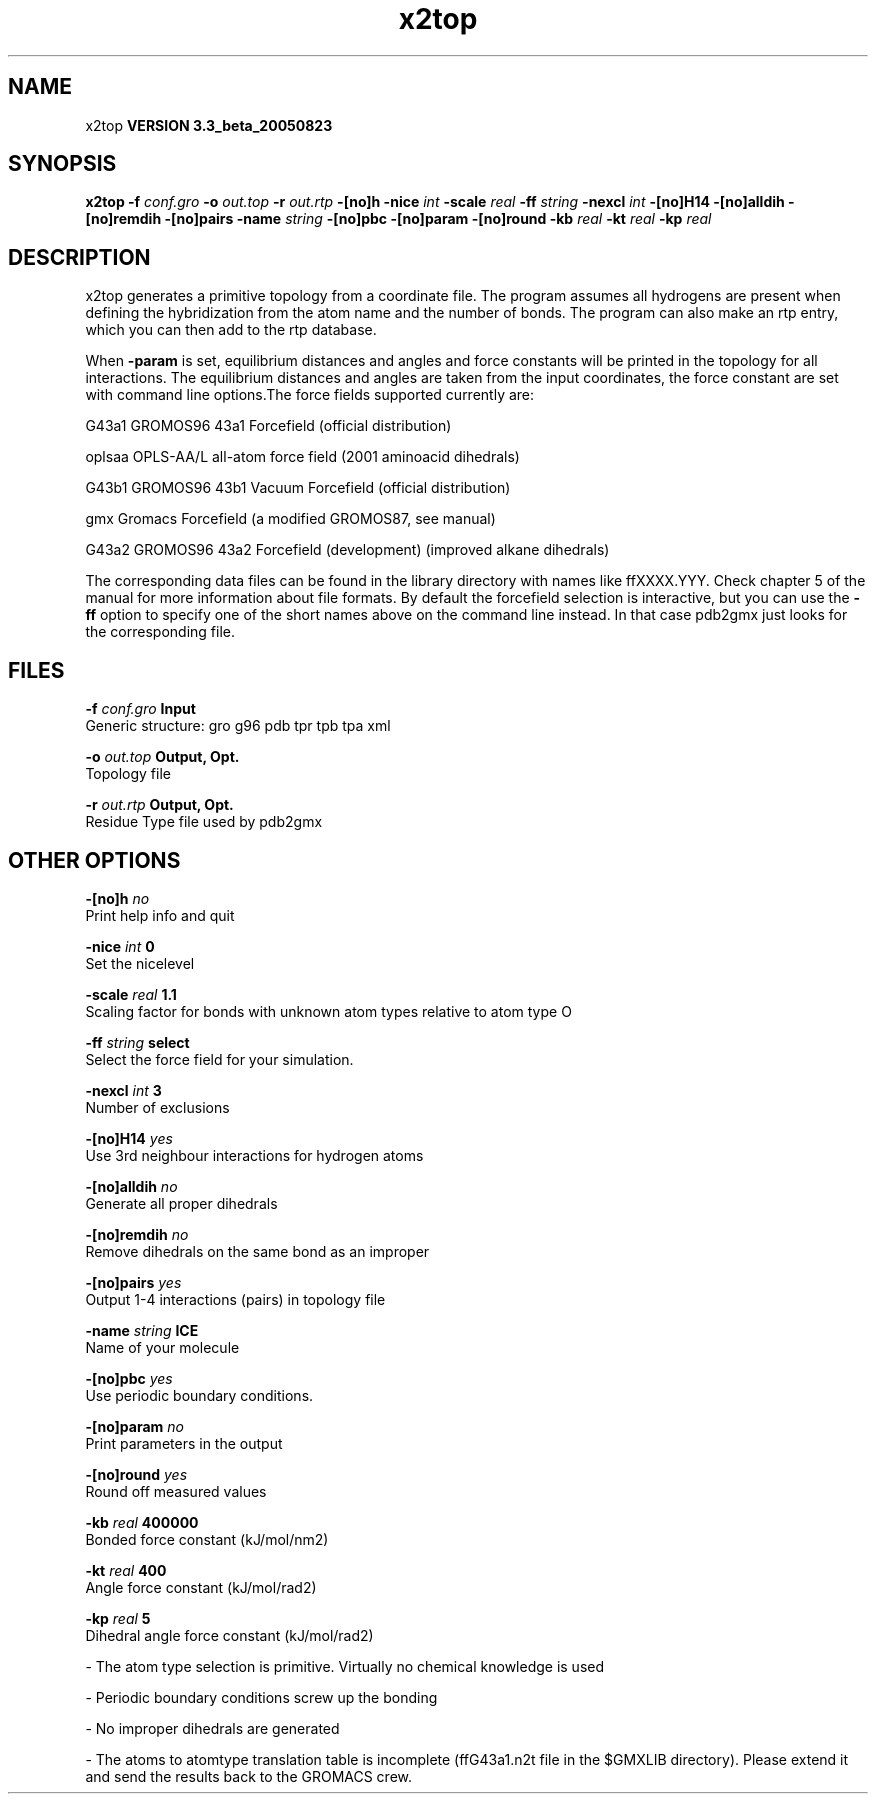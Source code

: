 .TH x2top 1 "Mon 29 Aug 2005"
.SH NAME
x2top
.B VERSION 3.3_beta_20050823
.SH SYNOPSIS
\f3x2top\fP
.BI "-f" " conf.gro "
.BI "-o" " out.top "
.BI "-r" " out.rtp "
.BI "-[no]h" ""
.BI "-nice" " int "
.BI "-scale" " real "
.BI "-ff" " string "
.BI "-nexcl" " int "
.BI "-[no]H14" ""
.BI "-[no]alldih" ""
.BI "-[no]remdih" ""
.BI "-[no]pairs" ""
.BI "-name" " string "
.BI "-[no]pbc" ""
.BI "-[no]param" ""
.BI "-[no]round" ""
.BI "-kb" " real "
.BI "-kt" " real "
.BI "-kp" " real "
.SH DESCRIPTION
x2top generates a primitive topology from a coordinate file.
The program assumes all hydrogens are present when defining
the hybridization from the atom name and the number of bonds.
The program can also make an rtp entry, which you can then add
to the rtp database.


When 
.B -param
is set, equilibrium distances and angles
and force constants will be printed in the topology for all
interactions. The equilibrium distances and angles are taken
from the input coordinates, the force constant are set with
command line options.The force fields supported currently are:


G43a1  GROMOS96 43a1 Forcefield (official distribution)


oplsaa OPLS-AA/L all-atom force field (2001 aminoacid dihedrals)


G43b1  GROMOS96 43b1 Vacuum Forcefield (official distribution)


gmx    Gromacs Forcefield (a modified GROMOS87, see manual)


G43a2  GROMOS96 43a2 Forcefield (development) (improved alkane dihedrals)


The corresponding data files can be found in the library directory
with names like ffXXXX.YYY. Check chapter 5 of the manual for more
information about file formats. By default the forcefield selection
is interactive, but you can use the 
.B -ff
option to specify
one of the short names above on the command line instead. In that
case pdb2gmx just looks for the corresponding file.


.SH FILES
.BI "-f" " conf.gro" 
.B Input
 Generic structure: gro g96 pdb tpr tpb tpa xml 

.BI "-o" " out.top" 
.B Output, Opt.
 Topology file 

.BI "-r" " out.rtp" 
.B Output, Opt.
 Residue Type file used by pdb2gmx 

.SH OTHER OPTIONS
.BI "-[no]h"  "    no"
 Print help info and quit

.BI "-nice"  " int" " 0" 
 Set the nicelevel

.BI "-scale"  " real" "    1.1" 
 Scaling factor for bonds with unknown atom types relative to atom type O

.BI "-ff"  " string" " select" 
 Select the force field for your simulation.

.BI "-nexcl"  " int" " 3" 
 Number of exclusions

.BI "-[no]H14"  "   yes"
 Use 3rd neighbour interactions for hydrogen atoms

.BI "-[no]alldih"  "    no"
 Generate all proper dihedrals

.BI "-[no]remdih"  "    no"
 Remove dihedrals on the same bond as an improper

.BI "-[no]pairs"  "   yes"
 Output 1-4 interactions (pairs) in topology file

.BI "-name"  " string" " ICE" 
 Name of your molecule

.BI "-[no]pbc"  "   yes"
 Use periodic boundary conditions.

.BI "-[no]param"  "    no"
 Print parameters in the output

.BI "-[no]round"  "   yes"
 Round off measured values

.BI "-kb"  " real" " 400000" 
 Bonded force constant (kJ/mol/nm2)

.BI "-kt"  " real" "    400" 
 Angle force constant (kJ/mol/rad2)

.BI "-kp"  " real" "      5" 
 Dihedral angle force constant (kJ/mol/rad2)

\- The atom type selection is primitive. Virtually no chemical knowledge is used

\- Periodic boundary conditions screw up the bonding

\- No improper dihedrals are generated

\- The atoms to atomtype translation table is incomplete (ffG43a1.n2t file in the $GMXLIB directory). Please extend it and send the results back to the GROMACS crew.


